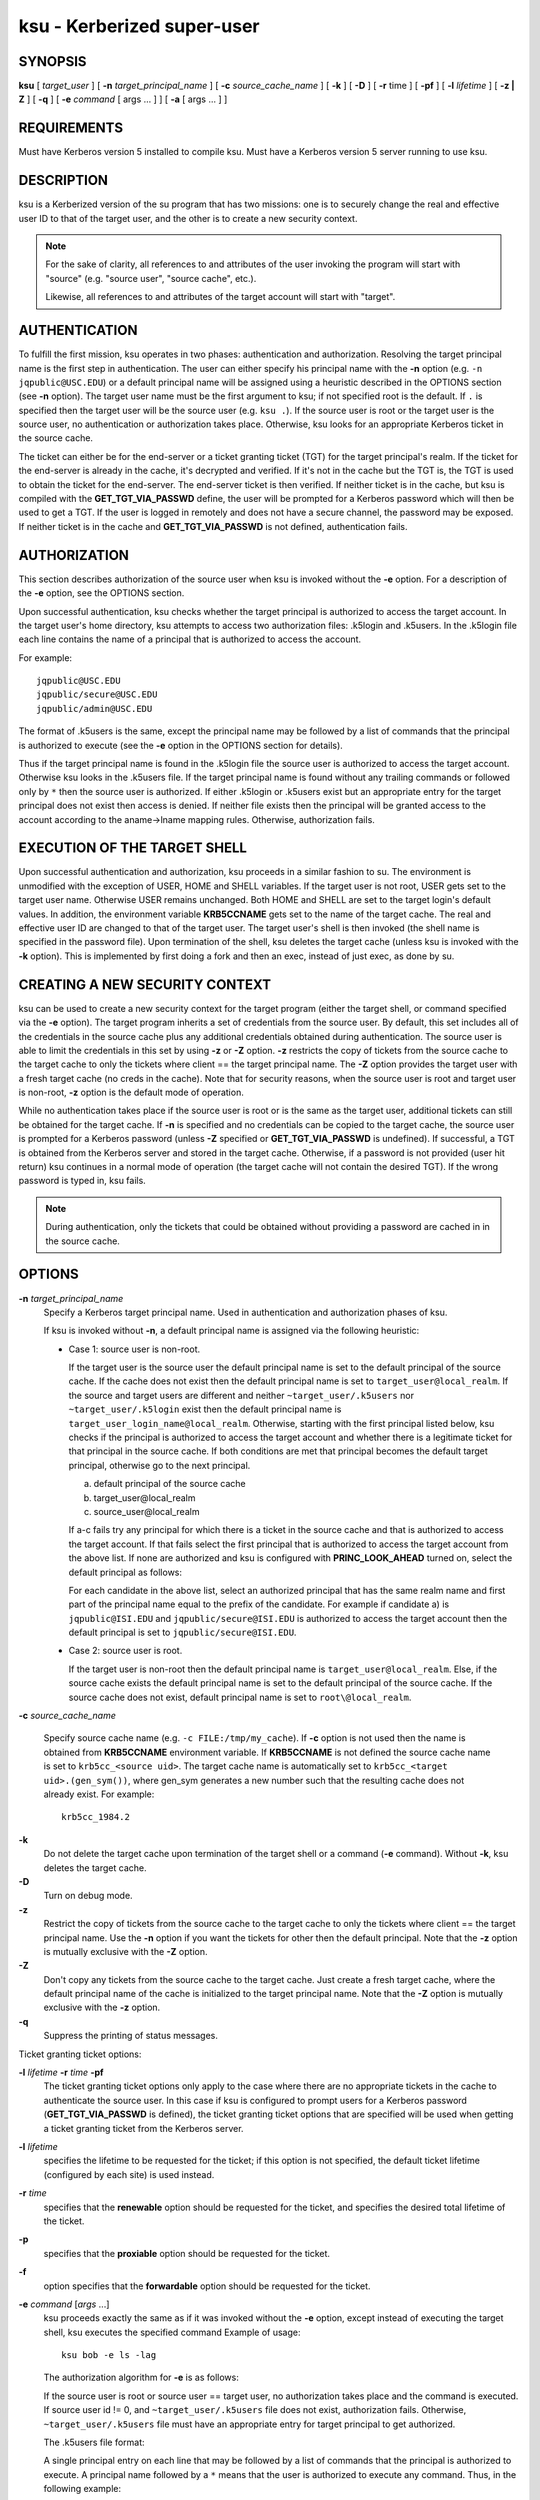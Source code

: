 ksu - Kerberized super-user
===========================

SYNOPSIS
--------

**ksu**
[ *target_user* ]
[ **-n** *target_principal_name* ]
[ **-c** *source_cache_name* ]
[ **-k** ]
[ **-D** ]
[ **-r** time ]
[ **-pf** ]
[ **-l** *lifetime* ]
[ **-z | Z** ]
[ **-q** ]
[ **-e** *command* [ args ...  ] ] [ **-a** [ args ...  ] ]


REQUIREMENTS
------------

Must have Kerberos version 5 installed to compile ksu.  Must have a
Kerberos version 5 server running to use ksu.


DESCRIPTION
-----------

ksu is a Kerberized version of the su program that has two missions:
one is to securely change the real and effective user ID to that of
the target user, and the other is to create a new security context.

.. note:: For the sake of clarity, all references to and attributes of
          the user invoking the program will start with "source"
          (e.g. "source user", "source cache", etc.).

          Likewise, all references to and attributes of the target
          account will start with "target".

AUTHENTICATION
--------------

To fulfill the first mission, ksu operates in two phases:
authentication and authorization.  Resolving the target principal name
is the first step in authentication.  The user can either specify his
principal name with the **-n** option (e.g. ``-n jqpublic@USC.EDU``)
or a default principal name will be assigned using a heuristic
described in the OPTIONS section (see **-n** option).  The target user
name must be the first argument to ksu; if not specified root is the
default.  If ``.`` is specified then the target user will be the
source user (e.g. ``ksu .``).  If the source user is root or the
target user is the source user, no authentication or authorization
takes place.  Otherwise, ksu looks for an appropriate Kerberos ticket
in the source cache.

The ticket can either be for the end-server or a ticket granting
ticket (TGT) for the target principal's realm.  If the ticket for the
end-server is already in the cache, it's decrypted and verified.  If
it's not in the cache but the TGT is, the TGT is used to obtain the
ticket for the end-server.  The end-server ticket is then verified.
If neither ticket is in the cache, but ksu is compiled with the
**GET_TGT_VIA_PASSWD** define, the user will be prompted for a
Kerberos password which will then be used to get a TGT.  If the user
is logged in remotely and does not have a secure channel, the password
may be exposed.  If neither ticket is in the cache and
**GET_TGT_VIA_PASSWD** is not defined, authentication fails.


AUTHORIZATION
-------------

This section describes authorization of the source user when ksu is
invoked without the **-e** option.  For a description of the **-e**
option, see the OPTIONS section.

Upon successful authentication, ksu checks whether the target
principal is authorized to access the target account.  In the target
user's home directory, ksu attempts to access two authorization files:
.k5login and .k5users.  In the .k5login file each line contains the
name of a principal that is authorized to access the account.

For example::

    jqpublic@USC.EDU
    jqpublic/secure@USC.EDU
    jqpublic/admin@USC.EDU

The format of .k5users is the same, except the principal name may be
followed by a list of commands that the principal is authorized to
execute (see the **-e** option in the OPTIONS section for details).

Thus if the target principal name is found in the .k5login file the
source user is authorized to access the target account.  Otherwise ksu
looks in the .k5users file.  If the target principal name is found
without any trailing commands or followed only by ``*`` then the
source user is authorized.  If either .k5login or .k5users exist but
an appropriate entry for the target principal does not exist then
access is denied.  If neither file exists then the principal will be
granted access to the account according to the aname->lname mapping
rules.  Otherwise, authorization fails.


EXECUTION OF THE TARGET SHELL
-----------------------------

Upon successful authentication and authorization, ksu proceeds in a
similar fashion to su.  The environment is unmodified with the
exception of USER, HOME and SHELL variables.  If the target user is
not root, USER gets set to the target user name.  Otherwise USER
remains unchanged.  Both HOME and SHELL are set to the target login's
default values.  In addition, the environment variable **KRB5CCNAME**
gets set to the name of the target cache.  The real and effective user
ID are changed to that of the target user.  The target user's shell is
then invoked (the shell name is specified in the password file).  Upon
termination of the shell, ksu deletes the target cache (unless ksu is
invoked with the **-k** option).  This is implemented by first doing a
fork and then an exec, instead of just exec, as done by su.


CREATING A NEW SECURITY CONTEXT
-------------------------------

ksu can be used to create a new security context for the target
program (either the target shell, or command specified via the **-e**
option).  The target program inherits a set of credentials from the
source user.  By default, this set includes all of the credentials in
the source cache plus any additional credentials obtained during
authentication.  The source user is able to limit the credentials in
this set by using **-z** or **-Z** option.  **-z** restricts the copy
of tickets from the source cache to the target cache to only the
tickets where client == the target principal name.  The **-Z** option
provides the target user with a fresh target cache (no creds in the
cache).  Note that for security reasons, when the source user is root
and target user is non-root, **-z** option is the default mode of
operation.

While no authentication takes place if the source user is root or is
the same as the target user, additional tickets can still be obtained
for the target cache.  If **-n** is specified and no credentials can
be copied to the target cache, the source user is prompted for a
Kerberos password (unless **-Z** specified or **GET_TGT_VIA_PASSWD**
is undefined).  If successful, a TGT is obtained from the Kerberos
server and stored in the target cache.  Otherwise, if a password is
not provided (user hit return) ksu continues in a normal mode of
operation (the target cache will not contain the desired TGT).  If the
wrong password is typed in, ksu fails.

.. note:: During authentication, only the tickets that could be
          obtained without providing a password are cached in in the
          source cache.


OPTIONS
-------

**-n** *target_principal_name*
    Specify a Kerberos target principal name.  Used in authentication
    and authorization phases of ksu.

    If ksu is invoked without **-n**, a default principal name is
    assigned via the following heuristic:

    * Case 1: source user is non-root.

      If the target user is the source user the default principal name
      is set to the default principal of the source cache.  If the
      cache does not exist then the default principal name is set to
      ``target_user@local_realm``.  If the source and target users are
      different and neither ``~target_user/.k5users`` nor
      ``~target_user/.k5login`` exist then the default principal name
      is ``target_user_login_name@local_realm``.  Otherwise, starting
      with the first principal listed below, ksu checks if the
      principal is authorized to access the target account and whether
      there is a legitimate ticket for that principal in the source
      cache.  If both conditions are met that principal becomes the
      default target principal, otherwise go to the next principal.

      a) default principal of the source cache
      b) target_user\@local_realm
      c) source_user\@local_realm

      If a-c fails try any principal for which there is a ticket in
      the source cache and that is authorized to access the target
      account.  If that fails select the first principal that is
      authorized to access the target account from the above list.  If
      none are authorized and ksu is configured with
      **PRINC_LOOK_AHEAD** turned on, select the default principal as
      follows:

      For each candidate in the above list, select an authorized
      principal that has the same realm name and first part of the
      principal name equal to the prefix of the candidate.  For
      example if candidate a) is ``jqpublic@ISI.EDU`` and
      ``jqpublic/secure@ISI.EDU`` is authorized to access the target
      account then the default principal is set to
      ``jqpublic/secure@ISI.EDU``.

    * Case 2: source user is root.

      If the target user is non-root then the default principal name
      is ``target_user@local_realm``.  Else, if the source cache
      exists the default principal name is set to the default
      principal of the source cache.  If the source cache does not
      exist, default principal name is set to ``root\@local_realm``.

**-c** *source_cache_name*

    Specify source cache name (e.g. ``-c FILE:/tmp/my_cache``).  If
    **-c** option is not used then the name is obtained from
    **KRB5CCNAME** environment variable.  If **KRB5CCNAME** is not
    defined the source cache name is set to ``krb5cc_<source uid>``.
    The target cache name is automatically set to ``krb5cc_<target
    uid>.(gen_sym())``, where gen_sym generates a new number such that
    the resulting cache does not already exist.  For example::

        krb5cc_1984.2

**-k**
    Do not delete the target cache upon termination of the target
    shell or a command (**-e** command).  Without **-k**, ksu deletes
    the target cache.

**-D**
    Turn on debug mode.

**-z**
    Restrict the copy of tickets from the source cache to the target
    cache to only the tickets where client == the target principal
    name.  Use the **-n** option if you want the tickets for other then
    the default principal.  Note that the **-z** option is mutually
    exclusive with the **-Z** option.

**-Z**
    Don't copy any tickets from the source cache to the target cache.
    Just create a fresh target cache, where the default principal name
    of the cache is initialized to the target principal name.  Note
    that the **-Z** option is mutually exclusive with the **-z**
    option.

**-q**
    Suppress the printing of status messages.

Ticket granting ticket options:

**-l** *lifetime* **-r** *time* **-pf**
    The ticket granting ticket options only apply to the case where
    there are no appropriate tickets in the cache to authenticate the
    source user.  In this case if ksu is configured to prompt users
    for a Kerberos password (**GET_TGT_VIA_PASSWD** is defined), the
    ticket granting ticket options that are specified will be used
    when getting a ticket granting ticket from the Kerberos server.

**-l** *lifetime*
    specifies the lifetime to be requested for the ticket; if this
    option is not specified, the default ticket lifetime (configured
    by each site) is used instead.

**-r** *time*
    specifies that the **renewable** option should be requested for
    the ticket, and specifies the desired total lifetime of the
    ticket.

**-p**
    specifies that the **proxiable** option should be requested for
    the ticket.

**-f**
    option specifies that the **forwardable** option should be
    requested for the ticket.

**-e** *command* [*args* ...]
    ksu proceeds exactly the same as if it was invoked without the
    **-e** option, except instead of executing the target shell, ksu
    executes the specified command Example of usage::

        ksu bob -e ls -lag

    The authorization algorithm for **-e** is as follows:

    If the source user is root or source user == target user, no
    authorization takes place and the command is executed.  If source
    user id != 0, and ``~target_user/.k5users`` file does not exist,
    authorization fails.  Otherwise, ``~target_user/.k5users`` file
    must have an appropriate entry for target principal to get
    authorized.

    The .k5users file format:

    A single principal entry on each line that may be followed by a
    list of commands that the principal is authorized to execute.  A
    principal name followed by a ``*`` means that the user is
    authorized to execute any command.  Thus, in the following
    example::

        jqpublic@USC.EDU ls mail /local/kerberos/klist
        jqpublic/secure@USC.EDU *
        jqpublic/admin@USC.EDU

    ``jqpublic@USC.EDU`` is only authorized to execute ``ls``,
    ``mail`` and ``klist`` commands.  ``jqpublic/secure@USC.EDU`` is
    authorized to execute any command.  ``jqpublic/admin@USC.EDU`` is
    not authorized to execute any command.  Note, that
    ``jqpublic/admin@USC.EDU`` is authorized to execute the target
    shell (regular ksu, without the **-e** option) but
    ``jqpublic@USC.EDU`` is not.

    The commands listed after the principal name must be either a full
    path names or just the program name.  In the second case,
    **CMD_PATH** specifying the location of authorized programs must
    be defined at the compilation time of ksu.  Which command gets
    executed?

    If the source user is root or the target user is the source user
    or the user is authorized to execute any command (``*`` entry)
    then command can be either a full or a relative path leading to
    the target program.  Otherwise, the user must specify either a
    full path or just the program name.

**-a** *args*
    Specify arguments to be passed to the target shell.  Note that all
    flags and parameters following -a will be passed to the shell,
    thus all options intended for ksu must precede **-a**.

    The **-a** option can be used to simulate the **-e** option if
    used as follows::

        -a -c [command [arguments]].

    **-c** is interpreted by the c-shell to execute the command.


INSTALLATION INSTRUCTIONS
-------------------------

ksu can be compiled with the following four flags:

**GET_TGT_VIA_PASSWD**
    In case no appropriate tickets are found in the source cache, the
    user will be prompted for a Kerberos password.  The password is
    then used to get a ticket granting ticket from the Kerberos
    server.  The danger of configuring ksu with this macro is if the
    source user is logged in remotely and does not have a secure
    channel, the password may get exposed.

**PRINC_LOOK_AHEAD**

    During the resolution of the default principal name,
    **PRINC_LOOK_AHEAD** enables ksu to find principal names in the
    .k5users file as described in the OPTIONS section (see **-n**
    option).

**CMD_PATH**
    Specifies a list of directories containing programs that users are
    authorized to execute (via .k5users file).

**HAVE_GETUSERSHELL**
    If the source user is non-root, ksu insists that the target user's
    shell to be invoked is a "legal shell".  *getusershell(3)* is
    called to obtain the names of "legal shells".  Note that the
    target user's shell is obtained from the passwd file.

Sample configuration::

    KSU_OPTS = -DGET_TGT_VIA_PASSWD -DPRINC_LOOK_AHEAD -DCMD_PATH='"/bin /usr/ucb /local/bin"

ksu should be owned by root and have the set user id bit turned on.

ksu attempts to get a ticket for the end server just as Kerberized
telnet and rlogin.  Thus, there must be an entry for the server in the
Kerberos database (e.g. ``host/nii.isi.edu@ISI.EDU``).  The keytab
file must be in an appropriate location.


SIDE EFFECTS
------------

ksu deletes all expired tickets from the source cache.


AUTHOR OF KSU
-------------

GENNADY (ARI) MEDVINSKY
